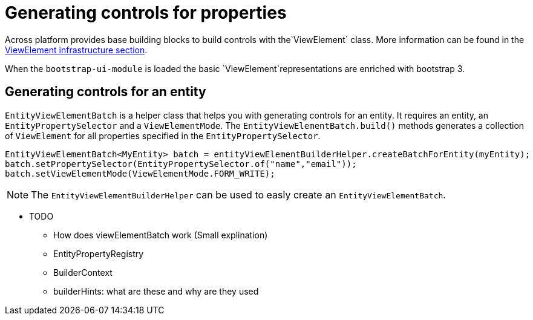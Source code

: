= Generating controls for properties

Across platform provides base building blocks to build controls with the`ViewElement` class.
More information can be found in the xref:ax-docs-across:pages/web-views/view-elements.adoc[ViewElement infrastructure section].

When the `bootstrap-ui-module` is loaded the basic `ViewElement`representations are enriched with bootstrap 3.

== Generating controls for an entity

`EntityViewElementBatch` is a helper class that helps you with generating controls for an entity.
It requires an entity, an `EntityPropertySelector` and a `ViewElementMode`.
The `EntityViewElementBatch.build()` methods generates a collection of `ViewElement` for all properties specified in the `EntityPropertySelector`.

[source,java,indent=0]
[subs="verbatim,quotes,attributes"]
----
EntityViewElementBatch<MyEntity> batch = entityViewElementBuilderHelper.createBatchForEntity(myEntity);
batch.setPropertySelector(EntityPropertySelector.of("name","email"));
batch.setViewElementMode(ViewElementMode.FORM_WRITE);
----

NOTE: The `EntityViewElementBuilderHelper` can be used to easly create an `EntityViewElementBatch`.



* TODO
** How does viewElementBatch work (Small explination)
** EntityPropertyRegistry
** BuilderContext
** builderHints: what are these and why are they used


